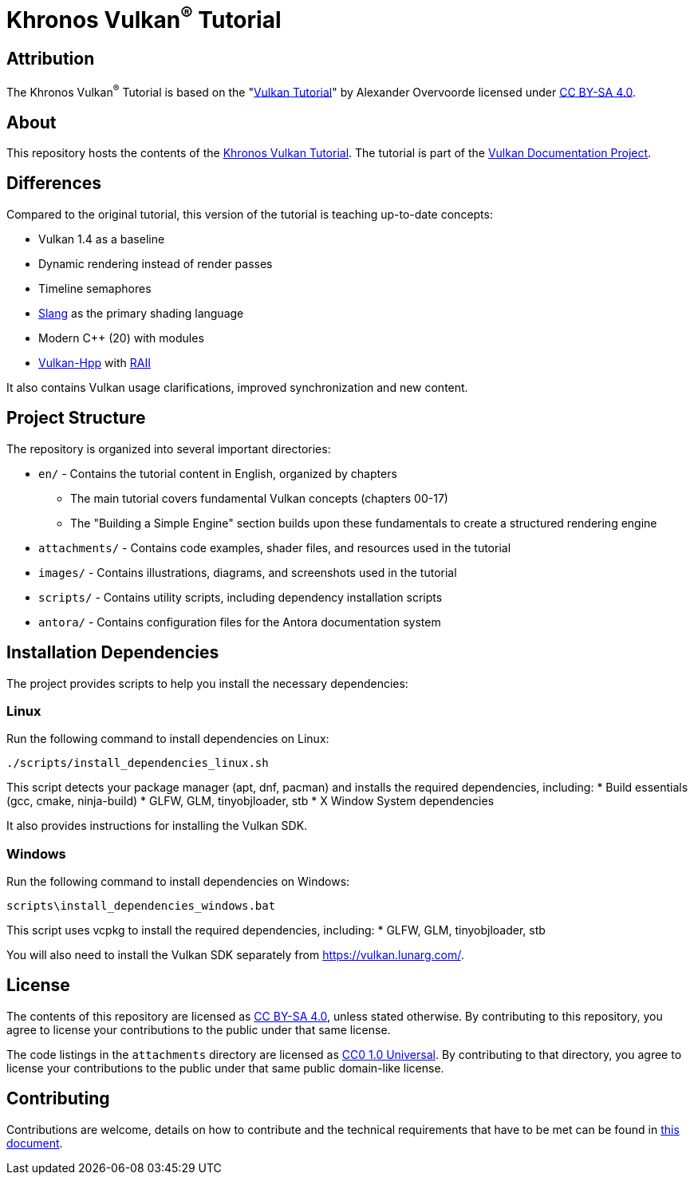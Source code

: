 = Khronos Vulkan^®^ Tutorial

== Attribution

The Khronos Vulkan^®^ Tutorial is based on the "link:https://vulkan-tutorial.com/[Vulkan Tutorial]" by Alexander Overvoorde licensed under link:https://creativecommons.org/licenses/by-sa/4.0/[CC BY-SA 4.0].

== About

This repository hosts the contents of the link:https://docs.vulkan.org/tutorial/latest[Khronos Vulkan Tutorial]. The tutorial is part of the link:https://github.com/KhronosGroup/Vulkan-Site[Vulkan Documentation Project].

== Differences

Compared to the original tutorial, this version of the tutorial is teaching up-to-date concepts:

* Vulkan 1.4 as a baseline
* Dynamic rendering instead of render passes
* Timeline semaphores
* link:https://shader-slang.org/[Slang] as the primary shading language
* Modern C++ (20) with modules
* link:https://github.com/KhronosGroup/Vulkan-Hpp[Vulkan-Hpp] with link:https://en.wikipedia.org/wiki/Resource_acquisition_is_initialization[RAII]

It also contains Vulkan usage clarifications, improved synchronization and new content.

== Project Structure

The repository is organized into several important directories:

* `en/` - Contains the tutorial content in English, organized by chapters
** The main tutorial covers fundamental Vulkan concepts (chapters 00-17)
** The "Building a Simple Engine" section builds upon these fundamentals to create a structured rendering engine
* `attachments/` - Contains code examples, shader files, and resources used in the tutorial
* `images/` - Contains illustrations, diagrams, and screenshots used in the tutorial
* `scripts/` - Contains utility scripts, including dependency installation scripts
* `antora/` - Contains configuration files for the Antora documentation system

== Installation Dependencies

The project provides scripts to help you install the necessary dependencies:

=== Linux
Run the following command to install dependencies on Linux:
[source,bash]
----
./scripts/install_dependencies_linux.sh
----

This script detects your package manager (apt, dnf, pacman) and installs the required dependencies, including:
* Build essentials (gcc, cmake, ninja-build)
* GLFW, GLM, tinyobjloader, stb
* X Window System dependencies

It also provides instructions for installing the Vulkan SDK.

=== Windows
Run the following command to install dependencies on Windows:
[source,batch]
----
scripts\install_dependencies_windows.bat
----

This script uses vcpkg to install the required dependencies, including:
* GLFW, GLM, tinyobjloader, stb

You will also need to install the Vulkan SDK separately from https://vulkan.lunarg.com/.

== License

The contents of this repository are licensed as https://creativecommons.org/licenses/by-sa/4.0/[CC BY-SA 4.0], unless stated otherwise.
By contributing to this repository, you agree to license your contributions to the public under that same license.

The code listings in the `attachments` directory are licensed as
https://creativecommons.org/publicdomain/zero/1.0/[CC0 1.0 Universal].
By contributing to that directory, you agree to license your contributions to the public under that same public domain-like license.

== Contributing

Contributions are welcome, details on how to contribute and the technical requirements that have to be met can be found in link:CONTRIBUTING.adoc[this document].

